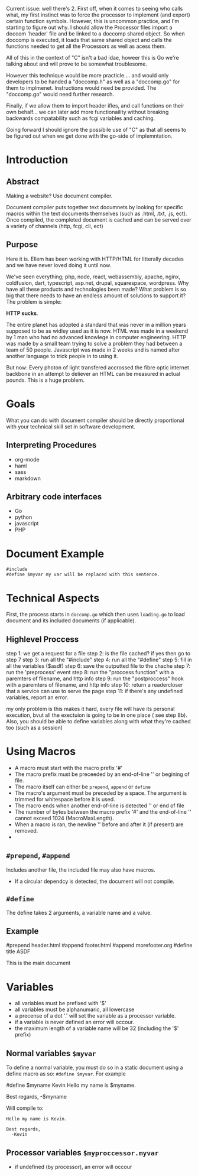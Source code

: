 #+AUTHOR: kmarschke
#+DATE: 2020-02-15

Current issue: well there's 2. First off, when it comes to seeing who
calls what, my first instinct was to force the processor to implement
(and export) certain function symbols. However, this is uncommon
practice, and I'm starting to figure out why. I should allow the
Processor files import a doccom 'header' file and be linked to a
doccomp shared object. So when doccomp is executed, it loads that same
shared object and calls the functions needed to get all the Processors
as well as acess them.

All of this in the context of "C" isn't a bad idae, howeer this is Go
we're talking about and will prove to be somewhat troublesome.

However this technique would be more practicle.... and would only
developers to be handed a "doccomp.h" as well as a "doccomp.go" for
them to implmenet. Instructions would need be provided. The
"doccomp.go" would need further research.

Finally, if we allow them to import header ifles, and call functions
on their own behalf... we can later add more functionaility without
breaking backwards compatability such as fcgi variables and caching.

Going forward I should ignore the possibile use of "C" as that all
seems to be figured out when we get done with the go-side of
implemntation.

* Introduction

** Abstract
Making a website? Use document compiler.

Document compiler puts together text documnets by looking for specific
macros within the text documents themselves (such as .html, .txt, .js,
ect). Once compiled, the completed document is cached and can be
served over a variety of channels (http, fcgi, cli, ect)

** Purpose
Here it is. Ellem has been working with HTTP/HTML for litterally
decades and we have never loved doing it until now. 

We've seen everything; php, node, react, webassembly, apache, nginx,
coldfusion, dart, typescript, asp.net, drupal, squarespace,
wordpress. Why have all these products and technologies been made?
What problem is so big that there needs to have an endless amount of
solutions to support it? The problem is simple:

*HTTP sucks*.

The entire planet has adopted a standard that was never in a million
years supposed to be as widley used as it is now. HTML was made in a
weekend by 1 man who had no advanced knowlege in computer
engineering. HTTP was made by a small team trying to solve a problem
they had between a team of 50 people. Javascript was made in 2 weeks
and is named after another language to trick people in to using it.

But now: Every photon of light transfered accrossed the fibre optic
internet backbone in an attempt to deliever an HTML can be measured in
actual pounds. This is a huge problem.

* Goals
What you can do with document compiler should be directly proportional
with your technical skill set in software development.

** Interpreting Procedures
  - org-mode
  - haml
  - sass
  - markdown
** Arbitrary code interfaces
  - Go
  - python
  - javascript
  - PHP 


* Document Example
#+BEGIN_SRC
#include 
#define $myvar my var will be replaced with this sentence.
#+END_SRC
* Technical Aspects
First, the process starts in =doccomp.go= which then uses =loading.go=
to load document and its included documents (if applicable). 


** Highlevel Proccess
step 1: we get a request for a file
step 2: is the file cached? if yes then go to step 7
step 3: run all the "#include"
step 4: run all the "#define"
step 5: fill in all the variables ($asdf)
step 6: save the outputted file to the chache
step 7: run the 'preprocess' event
step 8: run the "proccess function" with a paremters of filename, and http info
step 9: run the "postproccess" hook with a paremters of filename, and http info
step 10: return a readercloser that a service can use to serve the page
step 11: if there's any undefined variables, report an error.

my only problem is this makes it hard, every file will have its
personal execution, bvut all the exectuion is going to be in one place
( see step 8b). Also, you should be able to define variables along
with what they're cached too (such as a session)

* Using Macros
 - A macro must start with the macro prefix '#'
 - The macro prefix must be preceeded by an end-of-line '\n' or
   begining of file.
 - The macro itself can either be =prepend=, =append= or =define=
 - The macro's argument must be preceded by a space. The argument
   is trimmed for whitespace before it is used.
 - The macro ends when another end-of-line is detected '\n' or end of file
 - The number of bytes between the macro prefix '#' and the
   end-of-line '\n' cannot exceed 1024 (MacroMaxLength).
 - When a macro is ran, the newline '\n' before and after it (if
   present) are removed.
 - 
** ~#prepend~, ~#append~
Includes another file, the included file may also have macros.
 - If a circular dependcy is detected, the document will not compile.


** ~#define~
The define takes 2 arguments, a variable name and a value.

** Example

#+BEING_SRC text
#prepend header.html
#append footer.html
#append morefooter.org
#define title ASDF


This is the main document
#+END_SRC

* Variables
  - all variables must be prefixed with '$'
  - all variables must be alphanumaric, all lowercase
  - a precense of a dot '.' will set the variable as a processor
    variable.
  - if a variable is never defined an error will occour.
  - the maximum length of a variable name will be 32 (including the
    '$' prefix)
** Normal variables ~$myvar~
To define a normal variable, you must do so in a static document using
a define macro as so: ~#define $myvar~. For example

#+BEING_SRC
#define $myname Kevin
Hello my name is $myname.

Best regards,
  -$myname
#+END_SRC
Will compile to:
#+BEGIN_SRC
Hello my name is Kevin.

Best regards,
  -Kevin
#+END_SRC
** Processor variables ~$myproccessor.myvar~
  - if undefined (by processor), an error will occour
